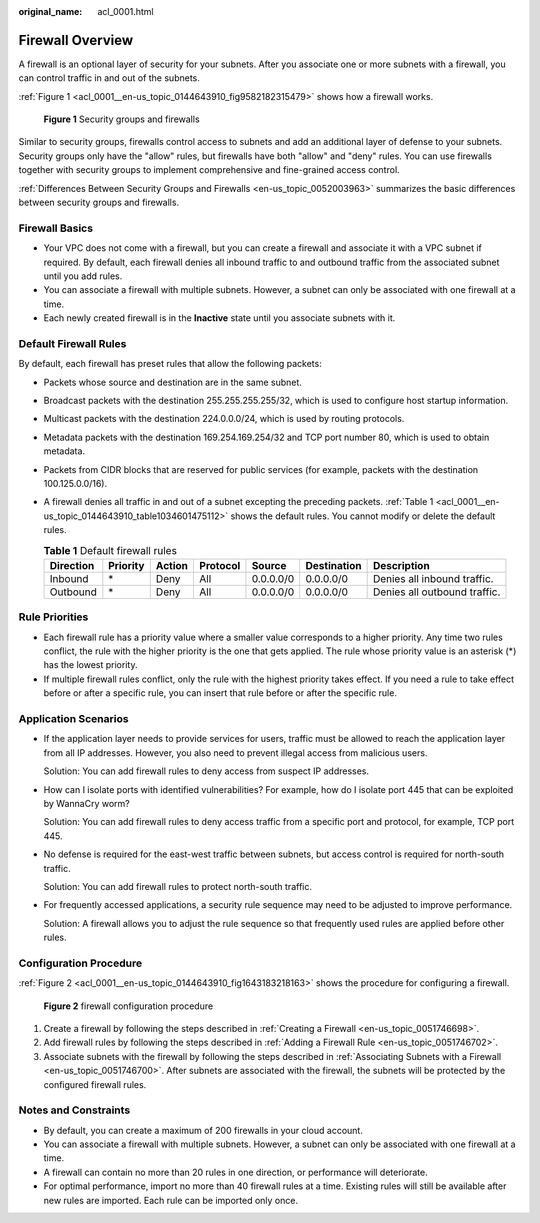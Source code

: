 :original_name: acl_0001.html

.. _acl_0001:

Firewall Overview
=================

A firewall is an optional layer of security for your subnets. After you associate one or more subnets with a firewall, you can control traffic in and out of the subnets.

:ref:`Figure 1 <acl_0001__en-us_topic_0144643910_fig9582182315479>` shows how a firewall works.

.. _acl_0001__en-us_topic_0144643910_fig9582182315479:

.. figure:: /_static/images/en-us_image_0148244691.png
   :alt: **Figure 1** Security groups and firewalls

   **Figure 1** Security groups and firewalls

Similar to security groups, firewalls control access to subnets and add an additional layer of defense to your subnets. Security groups only have the "allow" rules, but firewalls have both "allow" and "deny" rules. You can use firewalls together with security groups to implement comprehensive and fine-grained access control.

:ref:`Differences Between Security Groups and Firewalls <en-us_topic_0052003963>` summarizes the basic differences between security groups and firewalls.

Firewall Basics
---------------

-  Your VPC does not come with a firewall, but you can create a firewall and associate it with a VPC subnet if required. By default, each firewall denies all inbound traffic to and outbound traffic from the associated subnet until you add rules.
-  You can associate a firewall with multiple subnets. However, a subnet can only be associated with one firewall at a time.
-  Each newly created firewall is in the **Inactive** state until you associate subnets with it.

.. _acl_0001__en-us_topic_0144643910_section99541345213:

Default Firewall Rules
----------------------

By default, each firewall has preset rules that allow the following packets:

-  Packets whose source and destination are in the same subnet.

-  Broadcast packets with the destination 255.255.255.255/32, which is used to configure host startup information.

-  Multicast packets with the destination 224.0.0.0/24, which is used by routing protocols.

-  Metadata packets with the destination 169.254.169.254/32 and TCP port number 80, which is used to obtain metadata.

-  Packets from CIDR blocks that are reserved for public services (for example, packets with the destination 100.125.0.0/16).

-  A firewall denies all traffic in and out of a subnet excepting the preceding packets. :ref:`Table 1 <acl_0001__en-us_topic_0144643910_table1034601475112>` shows the default rules. You cannot modify or delete the default rules.

   .. _acl_0001__en-us_topic_0144643910_table1034601475112:

   .. table:: **Table 1** Default firewall rules

      +-----------+----------+--------+----------+-----------+-------------+------------------------------+
      | Direction | Priority | Action | Protocol | Source    | Destination | Description                  |
      +===========+==========+========+==========+===========+=============+==============================+
      | Inbound   | \*       | Deny   | All      | 0.0.0.0/0 | 0.0.0.0/0   | Denies all inbound traffic.  |
      +-----------+----------+--------+----------+-----------+-------------+------------------------------+
      | Outbound  | \*       | Deny   | All      | 0.0.0.0/0 | 0.0.0.0/0   | Denies all outbound traffic. |
      +-----------+----------+--------+----------+-----------+-------------+------------------------------+

Rule Priorities
---------------

-  Each firewall rule has a priority value where a smaller value corresponds to a higher priority. Any time two rules conflict, the rule with the higher priority is the one that gets applied. The rule whose priority value is an asterisk (*) has the lowest priority.
-  If multiple firewall rules conflict, only the rule with the highest priority takes effect. If you need a rule to take effect before or after a specific rule, you can insert that rule before or after the specific rule.

Application Scenarios
---------------------

-  If the application layer needs to provide services for users, traffic must be allowed to reach the application layer from all IP addresses. However, you also need to prevent illegal access from malicious users.

   Solution: You can add firewall rules to deny access from suspect IP addresses.

-  How can I isolate ports with identified vulnerabilities? For example, how do I isolate port 445 that can be exploited by WannaCry worm?

   Solution: You can add firewall rules to deny access traffic from a specific port and protocol, for example, TCP port 445.

-  No defense is required for the east-west traffic between subnets, but access control is required for north-south traffic.

   Solution: You can add firewall rules to protect north-south traffic.

-  For frequently accessed applications, a security rule sequence may need to be adjusted to improve performance.

   Solution: A firewall allows you to adjust the rule sequence so that frequently used rules are applied before other rules.

Configuration Procedure
-----------------------

:ref:`Figure 2 <acl_0001__en-us_topic_0144643910_fig1643183218163>` shows the procedure for configuring a firewall.

.. _acl_0001__en-us_topic_0144643910_fig1643183218163:

.. figure:: /_static/images/en-us_image_0162335382.png
   :alt: **Figure 2** firewall configuration procedure

   **Figure 2** firewall configuration procedure

#. Create a firewall by following the steps described in :ref:`Creating a Firewall <en-us_topic_0051746698>`.
#. Add firewall rules by following the steps described in :ref:`Adding a Firewall Rule <en-us_topic_0051746702>`.
#. Associate subnets with the firewall by following the steps described in :ref:`Associating Subnets with a Firewall <en-us_topic_0051746700>`. After subnets are associated with the firewall, the subnets will be protected by the configured firewall rules.

Notes and Constraints
---------------------

-  By default, you can create a maximum of 200 firewalls in your cloud account.
-  You can associate a firewall with multiple subnets. However, a subnet can only be associated with one firewall at a time.
-  A firewall can contain no more than 20 rules in one direction, or performance will deteriorate.
-  For optimal performance, import no more than 40 firewall rules at a time. Existing rules will still be available after new rules are imported. Each rule can be imported only once.
